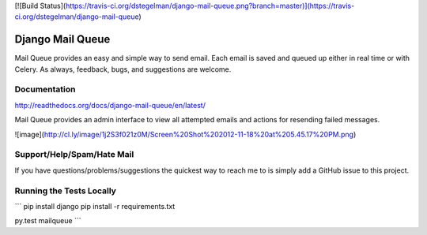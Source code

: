 [![Build Status](https://travis-ci.org/dstegelman/django-mail-queue.png?branch=master)](https://travis-ci.org/dstegelman/django-mail-queue)

Django Mail Queue
=================

Mail Queue provides an easy and simple way to send email.  Each email is saved and queued up either in
real time or with Celery.  As always, feedback, bugs, and suggestions are welcome.

Documentation
-------------

http://readthedocs.org/docs/django-mail-queue/en/latest/

Mail Queue provides an admin interface to view all attempted emails and actions for resending failed messages.

![image](http://cl.ly/image/1j2S3f021z0M/Screen%20Shot%202012-11-18%20at%205.45.17%20PM.png)


Support/Help/Spam/Hate Mail
---------------------------

If you have questions/problems/suggestions the quickest way to reach me to is simply add a GitHub issue to this project.

Running the Tests Locally
-------------------------

```
pip install django
pip install -r requirements.txt

py.test mailqueue
```


